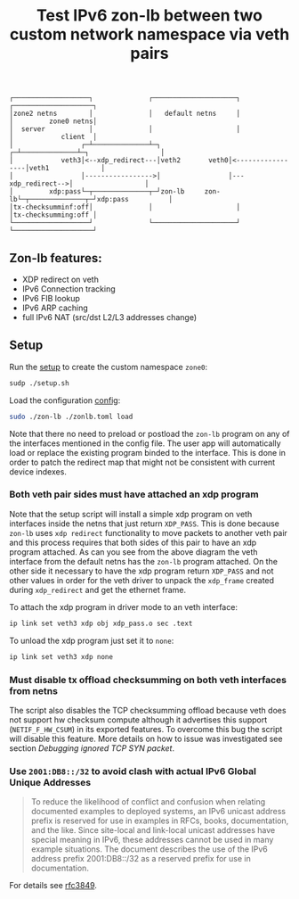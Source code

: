 #+TITLE: Test IPv6 zon-lb between two custom network namespace via veth pairs

#+begin_src
┌───────────────────┐              ┌─────────────────────┐              ┌────────────────────┐
│zone2 netns        │              │   default netns     │              │         zone0 netns│
│  server           │              │                     │              │            client  │
│                 ┌─┴──────────────┴─┐                 ┌─┴──────────────┴─┐                  │
│            veth3│<--xdp_redirect---│veth2       veth0│<-----------------│veth1             │
│                 │----------------->│                 │---xdp_redirect-->│                  │
│         xdp:pass└─┬──────────────┬─┘zon-lb     zon-lb└─┬──────────────┬─┘xdp:pass          │
│tx-checksumminf:off│              │                     │              │tx-checksumming:off │
└───────────────────┘              └─────────────────────┘              └────────────────────┘
#+end_src

** Zon-lb features:

- XDP redirect on veth
- IPv6 Connection tracking
- IPv6 FIB lookup
- IPv6 ARP caching
- full IPv6 NAT (src/dst L2/L3 addresses change)

** Setup

Run the [[./setup.sh][setup]] to create the custom namespace =zone0=:

#+begin_src sh
sudp ./setup.sh
#+end_src

Load the configuration [[./zonlb.toml][config]]:

#+begin_src sh
sudo ./zon-lb ./zonlb.toml load
#+end_src

Note that there no need to preload or postload the =zon-lb= program
on any of the interfaces mentioned in the config file. The user app
will automatically load or replace the existing program binded to
the interface. This is done in order to patch the redirect map that
might not be consistent with current device indexes.

*** Both veth pair sides must have attached an xdp program

Note that the setup script will install a simple xdp program on veth interfaces
inside the netns that just return =XDP_PASS=. This is done because =zon-lb= uses
=xdp redirect= functionality to move packets to another veth pair and this process
requires that both sides of this pair to have an xdp program attached. As can you
see from the above diagram the veth interface from the default netns has the =zon-lb=
program attached. On the other side it necessary to have the xdp program return
=XDP_PASS= and not other values in order for the veth driver to unpack the
=xdp_frame= created during =xdp_redirect= and get the ethernet frame.

To attach the xdp program in driver mode to an veth interface:
#+begin_src sh
ip link set veth3 xdp obj xdp_pass.o sec .text
#+end_src

To unload the xdp program just set it to =none=:
#+begin_src sh
ip link set veth3 xdp none
#+end_src

*** Must disable tx offload checksumming on both veth interfaces from netns
The script also disables the TCP checksumming offload because veth does not
support hw checksum compute although it advertises this support (=NETIF_F_HW_CSUM=)
in its exported features. To overcome this bug the script will disable this
feature. More details on how to issue was investigated see section [[Debugging ignored TCP SYN packet]].

*** Use =2001:DB8::/32= to avoid clash with actual IPv6 Global Unique Addresses
#+begin_quote
To reduce the likelihood of conflict and confusion when relating
documented examples to deployed systems, an IPv6 unicast address
prefix is reserved for use in examples in RFCs, books, documentation,
and the like.  Since site-local and link-local unicast addresses have
special meaning in IPv6, these addresses cannot be used in many
example situations.  The document describes the use of the IPv6
address prefix 2001:DB8::/32 as a reserved prefix for use in
documentation.
#+end_quote
For details see [[https://datatracker.ietf.org/doc/html/rfc3849][rfc3849]].

